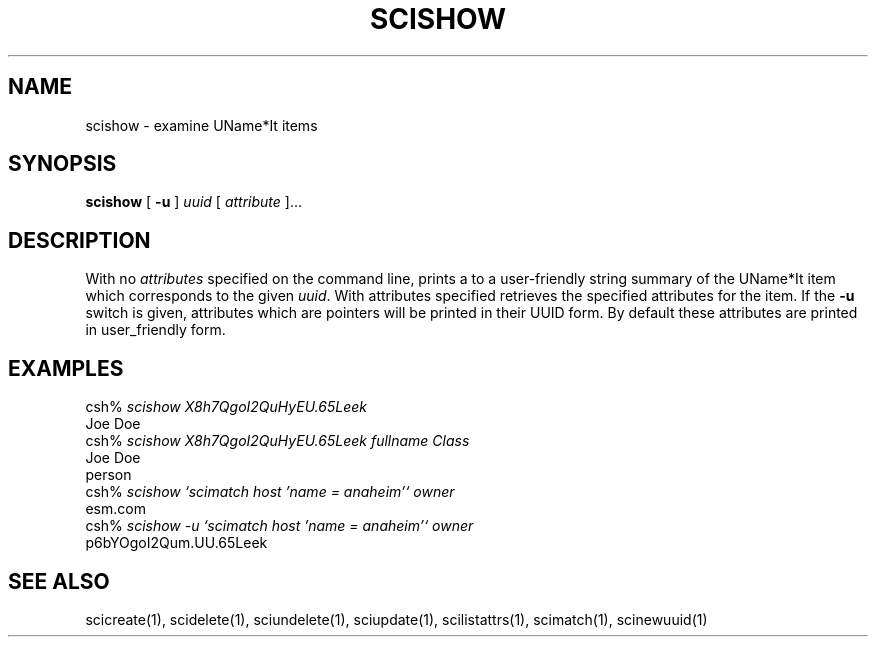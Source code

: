 .\" $Id: $
.\"
.\" Copyright (c) 1997 Enterprise Systems Management Corp.
.\"
.\" This file is part of UName*It.
.\"
.\" UName*It is free software; you can redistribute it and/or modify it under
.\" the terms of the GNU General Public License as published by the Free
.\" Software Foundation; either version 2, or (at your option) any later
.\" version.
.\"
.\" UName*It is distributed in the hope that it will be useful, but WITHOUT ANY
.\" WARRANTY; without even the implied warranty of MERCHANTABILITY or
.\" FITNESS FOR A PARTICULAR PURPOSE.  See the GNU General Public License
.\" for more details.
.\"
.\" You should have received a copy of the GNU General Public License
.\" along with UName*It; see the file COPYING.  If not, write to the Free
.\" Software Foundation, 59 Temple Place - Suite 330, Boston, MA
.\" 02111-1307, USA.
.\"
.TH SCISHOW 1
.SH NAME
scishow - examine UName*It items
.SH SYNOPSIS
.B scishow 
[
.B -u
]
.I uuid 
[ 
.I attribute
]...
.SH DESCRIPTION
With no \fIattributes\fR specified on the command line, prints a
to a user-friendly string summary of the UName*It item which corresponds to
the given \fIuuid\fR.  With attributes specified 
retrieves the specified attributes for the item.
If the 
.B -u
switch is given, attributes which are pointers will be printed in
their UUID form.  By default these attributes are printed in user_friendly
form.
.SH EXAMPLES
csh% \fIscishow X8h7QgoI2QuHyEU.65Leek\fR
.br
Joe Doe
.br
csh% \fIscishow X8h7QgoI2QuHyEU.65Leek fullname Class\fR
.br
Joe Doe
.br
person
.br
csh% \fIscishow `scimatch host 'name = anaheim'` owner\fR
.br
esm.com
.br
csh% \fIscishow -u `scimatch host 'name = anaheim'` owner\fR
.br
p6bYOgoI2Qum.UU.65Leek
.SH SEE ALSO
scicreate(1), scidelete(1), sciundelete(1), sciupdate(1),
scilistattrs(1), scimatch(1), scinewuuid(1)
